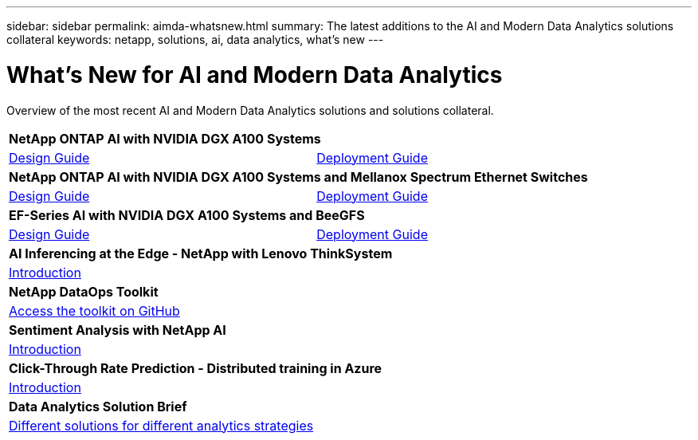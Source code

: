 ---
sidebar: sidebar
permalink: aimda-whatsnew.html
summary: The latest additions to the AI and Modern Data Analytics solutions collateral
keywords: netapp, solutions, ai, data analytics, what's new
---

= What's New for AI and Modern Data Analytics
:hardbreaks:
:nofooter:
:icons: font
:linkattrs:
:table-stripes: odd
:imagesdir: ./media/

[.lead]
Overview of the most recent AI and Modern Data Analytics solutions and solutions collateral.

[width=100%,cols="1,1",frame="none",grid="none"]
|===
2+| *NetApp ONTAP AI with NVIDIA DGX A100 Systems*
| link:https://www.netapp.com/pdf.html?item=/media/19432-nva-1151-design.pdf[Design Guide]
| link:https://www.netapp.com/pdf.html?item=/media/20708-nva-1151-deploy.pdf[Deployment Guide]

2+| *NetApp ONTAP AI with NVIDIA DGX A100 Systems and Mellanox Spectrum Ethernet Switches*
| link:https://www.netapp.com/pdf.html?item=/media/21793-nva-1153-design.pdf[Design Guide]
| link:https://www.netapp.com/pdf.html?item=/media/21789-nva-1153-deploy.pdf[Deployment Guide]

2+| *EF-Series AI with NVIDIA DGX A100 Systems and BeeGFS*
| link:https://www.netapp.com/pdf.html?item=/media/25445-nva-1156-design.pdf[Design Guide]
| link:https://www.netapp.com/pdf.html?item=/media/25574-nva-1156-deploy.pdf[Deployment Guide]

2+| *AI Inferencing at the Edge - NetApp with Lenovo ThinkSystem*
| link:ai/ai-edge-introduction.html[Introduction]
|

2+| *NetApp DataOps Toolkit*
| link:https://github.com/NetApp/netapp-data-science-toolkit[Access the toolkit on GitHub]
|

2+| *Sentiment Analysis with NetApp AI*
| link:ai/ai-sent-support-center-analytics.html[Introduction]
|

2+| *Click-Through Rate Prediction - Distributed training in Azure*
| link:ai/aks-anf_introduction.html[Introduction]
|

2+| *Data Analytics Solution Brief*
| link:https://www.netapp.com/pdf.html?item=/media/58015-sb-4154.pdf[Different solutions for different analytics strategies]
|
|===